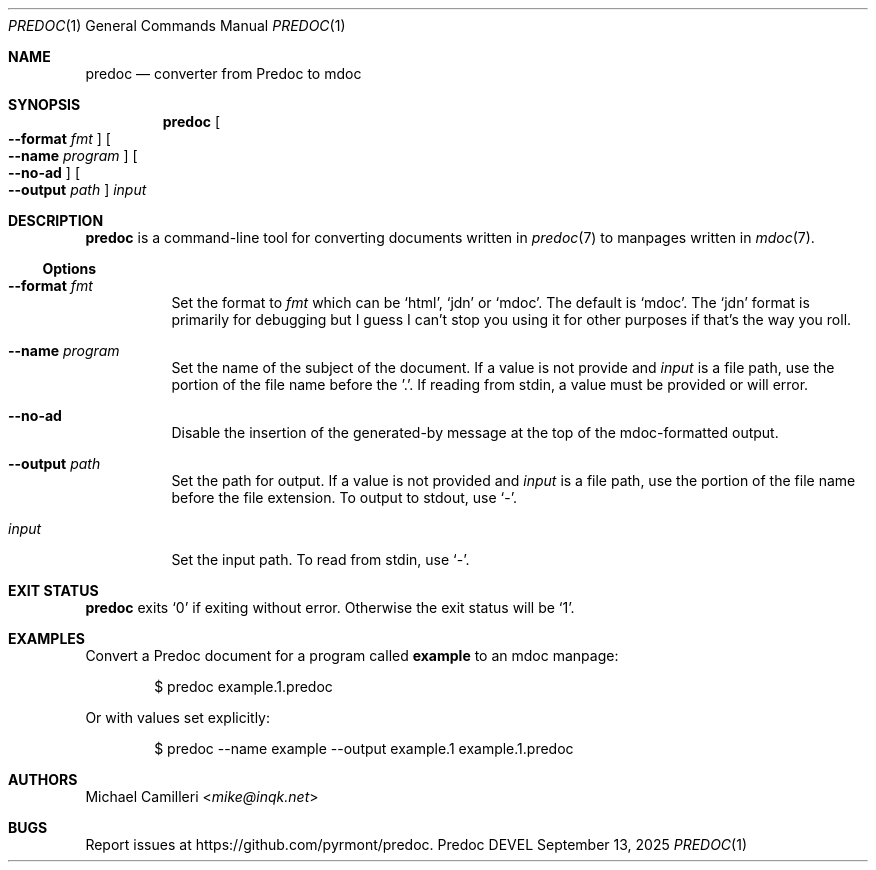 .\"
.\" Generated by predoc at 2025-09-14T03:14:38Z
.\"
.Dd September 13, 2025
.Dt PREDOC 1
.Os Predoc DEVEL
.
.Sh NAME
.Nm predoc
.Nd converter from Predoc to mdoc
.
.Sh SYNOPSIS
.Nm
.Oo
.Fl -format 
.Ar \&fmt
.Oc
.Oo
.Fl -name 
.Ar \&program
.Oc
.Oo
.Fl -no-ad
.Oc
.Oo
.Fl -output 
.Ar \&path
.Oc
.Ar \&input
.
.Sh DESCRIPTION
.Nm
is a command-line tool for converting documents written in 
.Xr predoc 7\&
to manpages written in 
.Xr mdoc 7\& .
.
.Ss Options
.Pp
.Bl -tag -width Ds
.It Xo 
.Fl -format 
.Ar \&fmt
.Xc
Set the format to 
.Ar \&fmt
which can be 
.Ql "html" ,
.Ql "jdn"
or 
.Ql "mdoc" .
The default is 
.Ql "mdoc" .
The 
.Ql "jdn"
format is primarily for debugging but I guess I can’t stop you using it for other purposes if that’s the way you roll.
.It Xo 
.Fl -name 
.Ar \&program
.Xc
Set the name of the subject of the document.
If a value is not provide and 
.Ar \&input
is a file path,
use the portion of the file name before the ’.’.
If reading from stdin,
a value must be provided or will error.
.It Xo 
.Fl -no-ad
.Xc
Disable the insertion of the generated-by message at the top of the mdoc-formatted output.
.It Xo 
.Fl -output 
.Ar \&path
.Xc
Set the path for output.
If a value is not provided and 
.Ar \&input
is a file path,
use the portion of the file name before the file extension.
To output to stdout,
use 
.Ql "-" .
.It Xo 
.Ar \&input
.Xc
Set the input path.
To read from stdin,
use 
.Ql "-" .
.El
.
.Sh EXIT STATUS
.Nm
exits 
.Ql "0"
if exiting without error.
Otherwise the exit status will be 
.Ql "1" .
.
.Sh EXAMPLES
Convert a Predoc document for a program called 
.Ic \&example
to an mdoc manpage:
.Bd -literal -offset indent
$ predoc example\&.1\&.predoc
.Ed
.Pp
Or with values set explicitly:
.Bd -literal -offset indent
$ predoc --name example --output example\&.1 example\&.1\&.predoc
.Ed
.
.Sh AUTHORS
.An Michael Camilleri Aq Mt mike@inqk.net
.
.Sh BUGS
Report issues at 
.Lk https://github.com/pyrmont/predoc .
